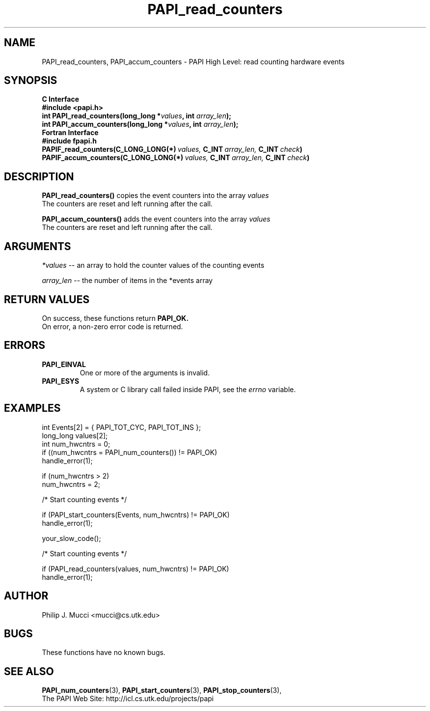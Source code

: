 .\" $Id$
.TH PAPI_read_counters 3 "December, 2001" "PAPI Function Reference" "PAPI"

.SH NAME
PAPI_read_counters, PAPI_accum_counters \- PAPI High Level: read counting 
hardware events

.SH SYNOPSIS
.B C Interface
.nf
.B #include <papi.h>
.BI "int\ PAPI_read_counters(long_long *" values ", int " array_len ");"
.BI "int\ PAPI_accum_counters(long_long *" values ", int " array_len ");"
.fi
.B Fortran Interface
.nf
.B #include "fpapi.h"
.BI PAPIF_read_counters(C_LONG_LONG(*)\  values,\  C_INT\  array_len,\  C_INT\  check )
.BI PAPIF_accum_counters(C_LONG_LONG(*)\  values,\  C_INT\  array_len,\  C_INT\  check )
.fi

.SH DESCRIPTION
.LP
.B PAPI_read_counters(\|)
copies the event counters into the array
.I values
\.
 The counters are reset and left running after the call.
.LP
.B PAPI_accum_counters(\|)
adds the event counters into the array
.I values
\.
 The counters are reset and left running after the call.

.SH ARGUMENTS
.I *values
-- an array to hold the counter values of the counting events
.LP
.I array_len 
-- the number of items in the *events array
.LP

.SH RETURN VALUES
On success, these functions return
.B "PAPI_OK."
 On error, a non-zero error code is returned. 

.SH ERRORS
.TP
.B "PAPI_EINVAL"
One or more of the arguments is invalid.
.TP
.B "PAPI_ESYS"
A system or C library call failed inside PAPI, see the 
.I "errno"
variable.

.SH EXAMPLES
.nf
.if t .ft CW
  int Events[2] = { PAPI_TOT_CYC, PAPI_TOT_INS };
  long_long values[2];
  int num_hwcntrs = 0;
	
  if ((num_hwcntrs = PAPI_num_counters()) != PAPI_OK)
    handle_error(1);

  if (num_hwcntrs > 2)
    num_hwcntrs = 2;

  /* Start counting events */

  if (PAPI_start_counters(Events, num_hwcntrs) != PAPI_OK)
    handle_error(1);

  your_slow_code();

  /* Start counting events */

  if (PAPI_read_counters(values, num_hwcntrs) != PAPI_OK)
    handle_error(1);
.if t .ft P
.fi

.SH AUTHOR
Philip J. Mucci <mucci@cs.utk.edu>

.SH BUGS
These functions have no known bugs.

.SH SEE ALSO
.BR PAPI_num_counters "(3),"
.BR PAPI_start_counters "(3),"
.BR PAPI_stop_counters "(3),"
 The PAPI Web Site: 
http://icl.cs.utk.edu/projects/papi
